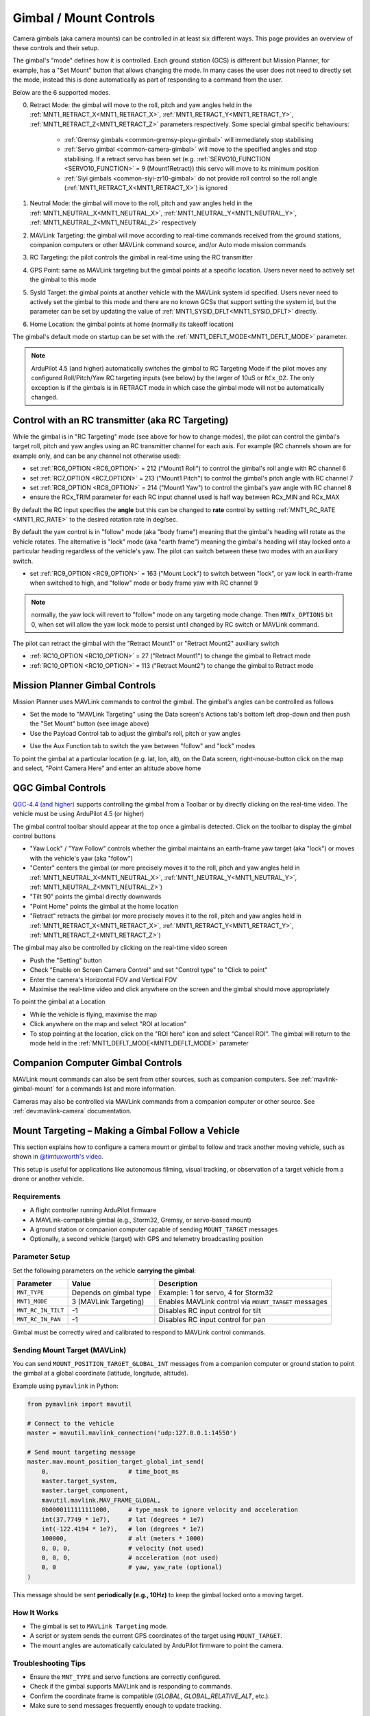 .. _common-mount-targeting:


=======================
Gimbal / Mount Controls
=======================

Camera gimbals (aka camera mounts) can be controlled in at least six different ways.  This page provides an overview of these controls and their setup.

The gimbal's "mode" defines how it is controlled.  Each ground station (GCS) is different but Mission Planner, for example, has a "Set Mount" button that allows changing the mode.  In many cases the user does not need to directly set the mode, instead this is done automatically as part of responding to a command from the user.

.. image:: ../../../images/mount-mp-set-mode.png
    :target: ../_images/mount-mp-set-mode.png
    :width: 450px

Below are the 6 supported modes.

0. Retract Mode: the gimbal will move to the roll, pitch and yaw angles held in the :ref:`MNT1_RETRACT_X<MNT1_RETRACT_X>`, :ref:`MNT1_RETRACT_Y<MNT1_RETRACT_Y>`, :ref:`MNT1_RETRACT_Z<MNT1_RETRACT_Z>` parameters respectively.  Some special gimbal specific behaviours:

    - :ref:`Gremsy gimbals <common-gremsy-pixyu-gimbal>` will immediately stop stabilising
    - :ref:`Servo gimbal <common-camera-gimbal>` will move to the specified angles and stop stabilising.  If a retract servo has been set (e.g. :ref:`SERVO10_FUNCTION <SERVO10_FUNCTION>` = 9 (Mount1Retract)) this servo will move to its minimum position
    - :ref:`Siyi gimbals <common-siyi-zr10-gimbal>` do not provide roll control so the roll angle (:ref:`MNT1_RETRACT_X<MNT1_RETRACT_X>`) is ignored

1. Neutral Mode: the gimbal will move to the roll, pitch and yaw angles held in the :ref:`MNT1_NEUTRAL_X<MNT1_NEUTRAL_X>`, :ref:`MNT1_NEUTRAL_Y<MNT1_NEUTRAL_Y>`, :ref:`MNT1_NEUTRAL_Z<MNT1_NEUTRAL_Z>` respectively

2. MAVLink Targeting: the gimbal will move according to real-time commands received from the ground stations, companion computers or other MAVLink command source, and/or Auto mode mission commands

3. RC Targeting: the pilot controls the gimbal in real-time using the RC transmitter

4. GPS Point: same as MAVLink targeting but the gimbal points at a specific location.  Users never need to actively set the gimbal to this mode

5. SysId Target: the gimbal points at another vehicle with the MAVLink system id specified.  Users never need to actively set the gimbal to this mode and there are no known GCSs that support setting the system id, but the parameter can be set by updating the value of :ref:`MNT1_SYSID_DFLT<MNT1_SYSID_DFLT>` directly.

6. Home Location: the gimbal points at home (normally its takeoff location)

The gimbal's default mode on startup can be set with the :ref:`MNT1_DEFLT_MODE<MNT1_DEFLT_MODE>` parameter.

.. note:: ArduPilot 4.5 (and higher) automatically switches the gimbal to RC Targeting Mode if the pilot moves any configured Roll/Pitch/Yaw RC targeting inputs (see below) by the larger of 10uS or ``RCx_DZ``.  The only exception is if the gimbals is in RETRACT mode in which case the gimbal mode will not be automatically changed.

Control with an RC transmitter (aka RC Targeting)
-------------------------------------------------

While the gimbal is in "RC Targeting" mode (see above for how to change modes), the pilot can control the gimbal's target roll, pitch and yaw angles using an RC transmitter channel for each axis. For example (RC channels shown are for example only, and can be any channel not otherwise used):

- set :ref:`RC6_OPTION <RC6_OPTION>` = 212 ("Mount1 Roll") to control the gimbal's roll angle with RC channel 6
- set :ref:`RC7_OPTION <RC7_OPTION>` = 213 ("Mount1 Pitch") to control the gimbal's pitch angle with RC channel 7
- set :ref:`RC8_OPTION <RC8_OPTION>` = 214 ("Mount1 Yaw") to control the gimbal's yaw angle with RC channel 8
- ensure the RCx_TRIM parameter for each RC input channel used is half way between RCx_MIN and RCx_MAX

By default the RC input specifies the **angle** but this can be changed to **rate** control by setting :ref:`MNT1_RC_RATE <MNT1_RC_RATE>` to the desired rotation rate in deg/sec.

By default the yaw control is in "follow" mode (aka "body frame") meaning that the gimbal's heading will rotate as the vehicle rotates.  The alternative is "lock" mode (aka "earth frame") meaning the gimbal's heading will stay locked onto a particular heading regardless of the vehicle's yaw.  The pilot can switch between these two modes with an auxiliary switch.

- set :ref:`RC9_OPTION <RC9_OPTION>` = 163 ("Mount Lock") to switch between "lock", or yaw lock in earth-frame when switched to high, and "follow" mode or body frame yaw  with RC channel 9

.. note:: normally, the yaw lock will revert to "follow" mode on any targeting mode change. Then ``MNTx_OPTIONS`` bit 0, when set will allow the yaw lock mode to persist until changed by RC switch or MAVLink command.

The pilot can retract the gimbal with the "Retract Mount1" or "Retract Mount2" auxiliary switch

- :ref:`RC10_OPTION <RC10_OPTION>` = 27 ("Retract Mount1") to change the gimbal to Retract mode
- :ref:`RC10_OPTION <RC10_OPTION>` = 113 ("Retract Mount2") to change the gimbal to Retract mode

Mission Planner Gimbal Controls
-------------------------------

Mission Planner uses MAVLink commands to control the gimbal.  The gimbal's angles can be controlled as follows

- Set the mode to "MAVLink Targeting" using the Data screen's Actions tab's bottom left drop-down and then push the "Set Mount" button (see image above)
- Use the Payload Control tab to adjust the gimbal's roll, pitch or yaw angles

.. image:: ../../../images/mount-mp-payload-control.png
    :target: ../_images/mount-mp-payload-control.png
    :width: 450px

- Use the Aux Function tab to switch the yaw between "follow" and "lock" modes

.. image:: ../../../images/mount-mp-auxfn-mount-lock.png
    :target: ../_images/mount-mp-auxfn-mount-lock.png

To point the gimbal at a particular location (e.g. lat, lon, alt), on the Data screen, right-mouse-button click on the map and select, "Point Camera Here" and enter an altitude above home

.. image:: ../../../images/mount-mp-point-camera-here.png
    :target: ../_images/mount-mp-point-camera-here.png

QGC Gimbal Controls
-------------------

`QGC-4.4 (and higher) <https://github.com/mavlink/qgroundcontrol/releases>`__ supports controlling the gimbal from a Toolbar or by directly clicking on the real-time video.  The vehicle must be using ArduPilot 4.5 (or higher)

The gimbal control toolbar should appear at the top once a gimbal is detected.  Click on the toolbar to display the gimbal control buttons

.. image:: ../../../images/mount-targeting-qgc-toolbar.png
    :target: ../_images/mount-targeting-qgc-toolbar.png

- "Yaw Lock" / "Yaw Follow" controls whether the gimbal maintains an earth-frame yaw target (aka "lock") or moves with the vehicle's yaw (aka "follow")
- "Center" centers the gimbal (or more precisely moves it to the roll, pitch and yaw angles held in :ref:`MNT1_NEUTRAL_X<MNT1_NEUTRAL_X>`, :ref:`MNT1_NEUTRAL_Y<MNT1_NEUTRAL_Y>`, :ref:`MNT1_NEUTRAL_Z<MNT1_NEUTRAL_Z>`)
- "Tilt 90" points the gimbal directly downwards
- "Point Home" points the gimbal at the home location
- "Retract" retracts the gimbal (or more precisely moves it to the roll, pitch and yaw angles held in :ref:`MNT1_RETRACT_X<MNT1_RETRACT_X>`, :ref:`MNT1_RETRACT_Y<MNT1_RETRACT_Y>`, :ref:`MNT1_RETRACT_Z<MNT1_RETRACT_Z>`)

The gimbal may also be controlled by clicking on the real-time video screen

- Push the "Setting" button
- Check "Enable on Screen Camera Control" and set "Control type" to "Click to point"
- Enter the camera's Horizontal FOV and Vertical FOV
- Maximise the real-time video and click anywhere on the screen and the gimbal should move appropriately

.. image:: ../../../images/mount-targeting-qgc-clicktopoint.png
    :target: ../_images/mount-targeting-qgc-clicktopoint.png

To point the gimbal at a Location

- While the vehicle is flying, maximise the map
- Click anywhere on the map and select "ROI at location"
- To stop pointing at the location, click on the "ROI here" icon and select "Cancel ROI".  The gimbal will return to the mode held in the :ref:`MNT1_DEFLT_MODE<MNT1_DEFLT_MODE>` parameter

.. image:: ../../../images/mount-targeting-qgc-roi.png
    :target: ../_images/mount-targeting-qgc-roi.png

Companion Computer Gimbal Controls
----------------------------------

MAVLink mount commands can also be sent from other sources, such as companion computers. See :ref:`mavlink-gimbal-mount` for a commands list and more information.

Cameras may also be controlled via MAVLink commands from a companion computer or other source.
See :ref:`dev:mavlink-camera` documentation.


Mount Targeting – Making a Gimbal Follow a Vehicle
--------------------------------------------------

This section explains how to configure a camera mount or gimbal to follow and track another moving vehicle, such as shown in `@timtuxworth's video <https://www.youtube.com/watch?v=FX60mqi9WMQ>`__.

This setup is useful for applications like autonomous filming, visual tracking, or observation of a target vehicle from a drone or another vehicle.

Requirements
^^^^^^^^^^^^

- A flight controller running ArduPilot firmware
- A MAVLink-compatible gimbal (e.g., Storm32, Gremsy, or servo-based mount)
- A ground station or companion computer capable of sending ``MOUNT_TARGET`` messages
- Optionally, a second vehicle (target) with GPS and telemetry broadcasting position

Parameter Setup
^^^^^^^^^^^^^^^

Set the following parameters on the vehicle **carrying the gimbal**:

+----------------------+------------------------+-----------------------------------------------------------+
| Parameter            | Value                  | Description                                               |
+======================+========================+===========================================================+
| ``MNT_TYPE``         | Depends on gimbal type | Example: 1 for servo, 4 for Storm32                       |
+----------------------+------------------------+-----------------------------------------------------------+
| ``MNT1_MODE``        | 3 (MAVLink Targeting)  | Enables MAVLink control via ``MOUNT_TARGET`` messages     |
+----------------------+------------------------+-----------------------------------------------------------+
| ``MNT_RC_IN_TILT``   | -1                     | Disables RC input control for tilt                        |
+----------------------+------------------------+-----------------------------------------------------------+
| ``MNT_RC_IN_PAN``    | -1                     | Disables RC input control for pan                         |
+----------------------+------------------------+-----------------------------------------------------------+

Gimbal must be correctly wired and calibrated to respond to MAVLink control commands.

Sending Mount Target (MAVLink)
^^^^^^^^^^^^^^^^^^^^^^^^^^^^^^

You can send ``MOUNT_POSITION_TARGET_GLOBAL_INT`` messages from a companion computer or ground station to point the gimbal at a global coordinate (latitude, longitude, altitude).

Example using ``pymavlink`` in Python:

.. code-block:: python

    from pymavlink import mavutil

    # Connect to the vehicle
    master = mavutil.mavlink_connection('udp:127.0.0.1:14550')

    # Send mount targeting message
    master.mav.mount_position_target_global_int_send(
        0,                      # time_boot_ms
        master.target_system,
        master.target_component,
        mavutil.mavlink.MAV_FRAME_GLOBAL,
        0b0000111111111000,     # type_mask to ignore velocity and acceleration
        int(37.7749 * 1e7),     # lat (degrees * 1e7)
        int(-122.4194 * 1e7),   # lon (degrees * 1e7)
        100000,                 # alt (meters * 1000)
        0, 0, 0,                # velocity (not used)
        0, 0, 0,                # acceleration (not used)
        0, 0                    # yaw, yaw_rate (optional)
    )

This message should be sent **periodically (e.g., 10Hz)** to keep the gimbal locked onto a moving target.

How It Works
^^^^^^^^^^^^

- The gimbal is set to ``MAVLink Targeting`` mode.
- A script or system sends the current GPS coordinates of the target using ``MOUNT_TARGET``.
- The mount angles are automatically calculated by ArduPilot firmware to point the camera.

Troubleshooting Tips
^^^^^^^^^^^^^^^^^^^^

- Ensure the ``MNT_TYPE`` and servo functions are correctly configured.
- Check if the gimbal supports MAVLink and is responding to commands.
- Confirm the coordinate frame is compatible (`GLOBAL`, `GLOBAL_RELATIVE_ALT`, etc.).
- Make sure to send messages frequently enough to update tracking.

Related Links
^^^^^^^^^^^^^

- :ref:`common-camera-gimbal`
- :ref:`mavlink-gimbal-mount`
- `MAVLink MOUNT messages <https://mavlink.io/en/messages/common.html#MOUNT_POSITION_TARGET_GLOBAL_INT>`__


Control during Auto mode missions
---------------------------------

Commands to control the gimbal are listed on the  :ref:`Camera Control in Auto Missions <common-camera-control-and-auto-missions-in-mission-planner>`, :ref:`Copter Mission Command List <mission-command-list>` and :ref:`Mission Commands <common-mavlink-mission-command-messages-mav_cmd>` pages
